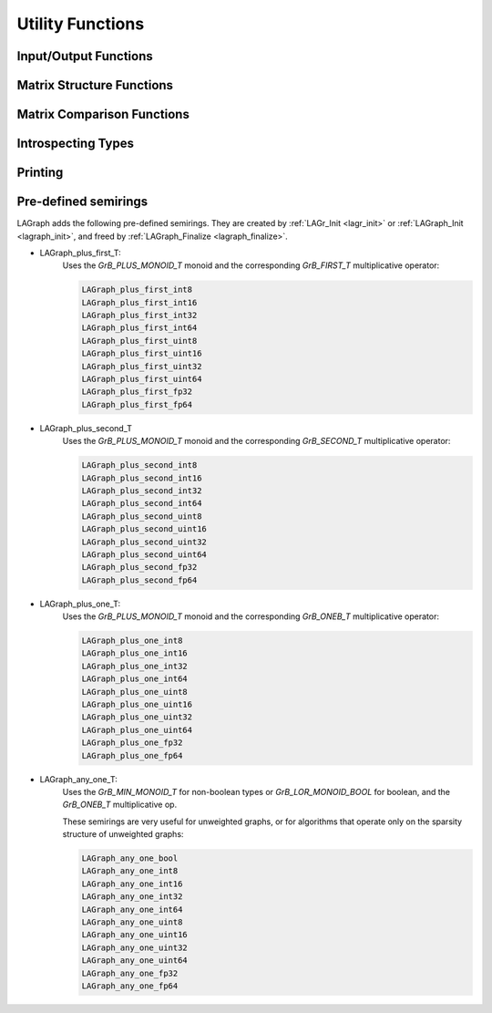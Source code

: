 Utility Functions
=================

Input/Output Functions
----------------------

.. _lagraph_mmread:
.. doxygenfunction:: LAGraph_MMRead

.. _lagraph_mmwrite:
.. doxygenfunction:: LAGraph_MMWrite

.. _lagraph_wallclocktime:
.. doxygenfunction:: LAGraph_WallClockTime

Matrix Structure Functions
--------------------------

.. doxygenfunction:: LAGraph_Matrix_Structure

.. doxygenfunction:: LAGraph_Vector_Structure

Matrix Comparison Functions
---------------------------

.. doxygenfunction:: LAGraph_Matrix_IsEqual

.. doxygenfunction:: LAGraph_Matrix_IsEqualOp

.. doxygenfunction:: LAGraph_Vector_IsEqual

.. doxygenfunction:: LAGraph_Vector_IsEqualOp


Introspecting Types
-------------------

.. doxygenfunction:: LAGraph_NameOfType

.. doxygenfunction:: LAGraph_TypeFromName

.. doxygenfunction:: LAGraph_SizeOfType

.. doxygenfunction:: LAGraph_Matrix_TypeName

.. doxygenfunction:: LAGraph_Vector_TypeName

.. doxygenfunction:: LAGraph_Scalar_TypeName


Printing
--------

.. doxygenfunction:: LAGraph_Graph_Print

.. doxygenfunction:: LAGraph_Matrix_Print

.. doxygenfunction:: LAGraph_Vector_Print

.. doxygenenum:: LAGraph_PrintLevel

Pre-defined semirings
---------------------

LAGraph adds the following pre-defined semirings.  They are created
by :ref:`LAGr_Init <lagr_init>` or :ref:`LAGraph_Init <lagraph_init>`,
and freed by :ref:`LAGraph_Finalize <lagraph_finalize>`.

- LAGraph_plus_first_T:
    Uses the `GrB_PLUS_MONOID_T` monoid and the
    corresponding `GrB_FIRST_T` multiplicative operator:

    .. code-block:: C

        LAGraph_plus_first_int8
        LAGraph_plus_first_int16
        LAGraph_plus_first_int32
        LAGraph_plus_first_int64
        LAGraph_plus_first_uint8
        LAGraph_plus_first_uint16
        LAGraph_plus_first_uint32
        LAGraph_plus_first_uint64
        LAGraph_plus_first_fp32
        LAGraph_plus_first_fp64

- LAGraph_plus_second_T
    Uses the `GrB_PLUS_MONOID_T` monoid and the
    corresponding `GrB_SECOND_T` multiplicative operator:

    .. code-block:: C

        LAGraph_plus_second_int8
        LAGraph_plus_second_int16
        LAGraph_plus_second_int32
        LAGraph_plus_second_int64
        LAGraph_plus_second_uint8
        LAGraph_plus_second_uint16
        LAGraph_plus_second_uint32
        LAGraph_plus_second_uint64
        LAGraph_plus_second_fp32
        LAGraph_plus_second_fp64

- LAGraph_plus_one_T:
    Uses the `GrB_PLUS_MONOID_T` monoid and the
    corresponding `GrB_ONEB_T` multiplicative operator:

    .. code-block:: C

        LAGraph_plus_one_int8
        LAGraph_plus_one_int16
        LAGraph_plus_one_int32
        LAGraph_plus_one_int64
        LAGraph_plus_one_uint8
        LAGraph_plus_one_uint16
        LAGraph_plus_one_uint32
        LAGraph_plus_one_uint64
        LAGraph_plus_one_fp32
        LAGraph_plus_one_fp64

- LAGraph_any_one_T:
    Uses the `GrB_MIN_MONOID_T` for non-boolean types or
    `GrB_LOR_MONOID_BOOL` for boolean, and the `GrB_ONEB_T` multiplicative op.

    These semirings are very useful for unweighted graphs, or for algorithms
    that operate only on the sparsity structure of unweighted graphs:

    .. code-block:: C

        LAGraph_any_one_bool
        LAGraph_any_one_int8
        LAGraph_any_one_int16
        LAGraph_any_one_int32
        LAGraph_any_one_int64
        LAGraph_any_one_uint8
        LAGraph_any_one_uint16
        LAGraph_any_one_uint32
        LAGraph_any_one_uint64
        LAGraph_any_one_fp32
        LAGraph_any_one_fp64

